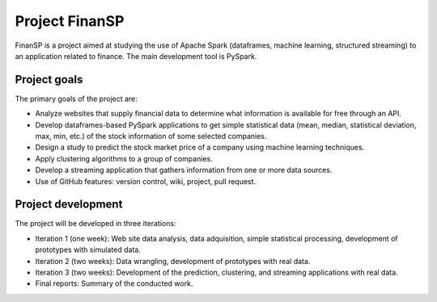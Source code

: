 Project FinanSP
===============

FinanSP is a project aimed at studying the use of Apache Spark (dataframes, machine learning, structured streaming) to an application related to finance. The main development tool is PySpark.

Project goals
-------------

The primary goals of the project are:

* Analyze websites that supply financial data to determine what information is available for free through an API.
* Develop dataframes-based PySpark applications to get simple statistical data (mean, median, statistical deviation, max, min, etc.) of the stock information of some selected companies.
* Design a study to predict the stock market price of a company using machine learning techniques.
* Apply clustering algorithms to a group of companies.
* Develop a streaming application that gathers information from one or more data sources.
* Use of GitHub features: version control, wiki, project, pull request.

Project development
-------------------

The project will be developed in three iterations:

* Iteration 1 (one week): Web site data analysis, data adquisition, simple statistical processing, development of prototypes with simulated data.
* Iteration 2 (two weeks): Data wrangling, development of prototypes with real data.
* Iteration 3 (two weeks): Development of the prediction, clustering, and streaming applications with real data.
* Final reports: Summary of the conducted work.


